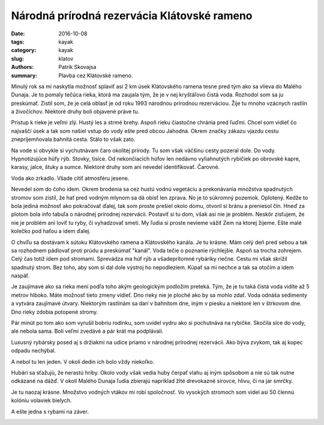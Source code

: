 Národná prírodná rezervácia Klátovské rameno
############################################

:date: 2016-10-08
:tags: kayak
:category: kayak
:slug: klatov
:authors: Patrik Skovajsa
:summary: Plavba cez Klátovské rameno.

Minulý rok sa mi naskytla možnosť splaviť asi 2 km úsek Klátovského ramena tesne pred tým ako sa vlieva do Malého Dunaja. Je to pomaly tečúca rieka, ktorá ma zaujala tým, že je v nej kryštáľovo čistá voda. Rozhodol som sa ju preskúmať. Zistil som, že je celá oblasť je od roku 1993 národnou prírodnou rezerváciou. Žije tu mnoho vzácnych rastlín a živočíchov. Niektoré druhy boli objavené práve tu. 

Prístup k rieke je veľmi zlý. Hustý les a strmé brehy. Aspoň rieku čiastočne chránia pred ľuďmi. Chcel som vidieť čo najvaščí úsek a tak som našiel vstup do vody ešte pred obcou Jahodná. Okrem značky zákazu vjazdu cestu znepríjemňovala bahnitá cesta. Stálo to však zato.

.. image:: {filename}/images/klatov/RIMG1227.JPG
    :alt: Trip začina

Na vode si obvykle si vychutnávam čaro okolitej prírody. Tu som však väčšinu cesty pozeral dole. Do vody. Hypnotizujúce húfy rýb. Stovky, tisíce. Od nekončiacich húfov len nedávno vyliahnutých rybičiek po obrovské kapre, karasy, jalce, štuky a sumce. Niektoré druhy som ani nevedel identifikovať. Čarovné.  

.. image:: {filename}/images/klatov/RIMG1212.JPG
    :alt: Ryby 1

Voda ako zrkadlo. Všade cítiť atmosféru jesene. 

.. image:: {filename}/images/klatov/RIMG1229.JPG
    :alt: Jeseň

Nevedel som do čoho idem. Okrem brodenia sa cez hustú vodnú vegetáciu a prekonávania množstva spadnutých stromov som zistil, že hať pred vodným mlynom sa dá obísť len zprava. No je to súkromný pozemok. Oplotený. Kedže to bola jediná možnosť ako pokračovať ďalej, tak som proste prešiel okolo domu, otvoril si bránu a preniesol čln. Hneď za plotom bola info tabuľa o národnej prírodnej rezervácii. Postaviť si tu dom, však asi nie je problém. Neskôr zisťujem, že nie je problém ani loviť tu ryby, či vyhadzovať smeti. My ľudia si proste nevieme vážiť Zem na ktorej žijeme. Ešte malé kolečko pod haťou a idem ďalej.

.. image:: {filename}/images/klatov/RIMG1234.JPG
    :alt: Vodný mlyn

O chvíľu sa dostávam k sútoku Klátovského ramena a Klátovského kanála. Je tu krásne. Mám celý deň pred sebou a tak sa rozhodnem pádlovať proti prúdu a preskúmať "kanál". Voda tečie o poznanie rýchlejšíe. Aspoň sa trocha zohrejem. Celý čas totiž idem pod stromami. Sprevádza ma húf rýb a všadeprítomné rybáriky riečne. Cestu mi však skrížil spadnutý strom. Bez toho, aby som si dal dole výstroj ho nepodleziem. Kúpať sa mi nechce a tak sa otočím a idem naspäť.   

.. image:: {filename}/images/klatov/RIMG1238.JPG
    :alt: Klátovský kanál

Je zaujímavé ako sa rieka mení podľa toho akým geologickým podložím preteká. Tým, že je tu taká čistá voda vidíte až 5 metrov hlboko. Máte možnosť tieto zmeny vidieť. Dno rieky nie je ploché ako by sa mohlo zdať. Voda odnáša sedimenty a vytvára zaujímavé útvary. Niektorým rastlinám sa darí v bahnitom dne, iným v piesku a niektoré len v štrkovom dne. Dno rieky zdobia potopené stromy.  

.. image:: {filename}/images/klatov/RIMG1247.JPG
    :alt: Vodné rastliny

Pár minút po tom ako som vyrušil bobriu rodinku, som uvidel vydru ako si pochutnáva na rybičke. Skočila síce do vody, ale nebola sama. Boli veľmi zvedávé a pár krát ma podplávali. 

.. image:: {filename}/images/klatov/RIMG1252.JPG
    :alt: Zrkadlo 1

Luxusný rybársky posed aj s držiakmi na udice priamo v národnej prírodnej rezervácii. Ako býva zvykom, tak aj kopec odpadu nechýbal. 

.. image:: {filename}/images/klatov/RIMG1260.JPG
    :alt: Pytliaci 1

A nebol tu len jeden. V okolí dedín ich bolo vždy niekoľko.

.. image:: {filename}/images/klatov/RIMG1261.JPG
    :alt: Pytliaci 2

Hubári sa sťažujú, že nerastú hríby. Okolo vody však vedia huby čerpať vlahu aj iným spôsobom a nie sú tak nutne odkázané na dážď. V okolí Malého Dunaja ľudia zbierajú napríklad žlté drevokazné sírovce, hlivu, či na jar smrčky.

.. image:: {filename}/images/klatov/RIMG1264.JPG
    :alt: Huby

Je tu naozaj krásne. Množstvo vodných vtákov mi robí spoločnosť. Vo vysokých stromoch som videl asi 50 člennú kolóniu volaviek bielych.  

.. image:: {filename}/images/klatov/RIMG1270.JPG
    :alt: Zrkadlo 2

A ešte jedna s rybami na záver.

.. image:: {filename}/images/klatov/RIMG1222.JPG
        :alt: Ryby 2


